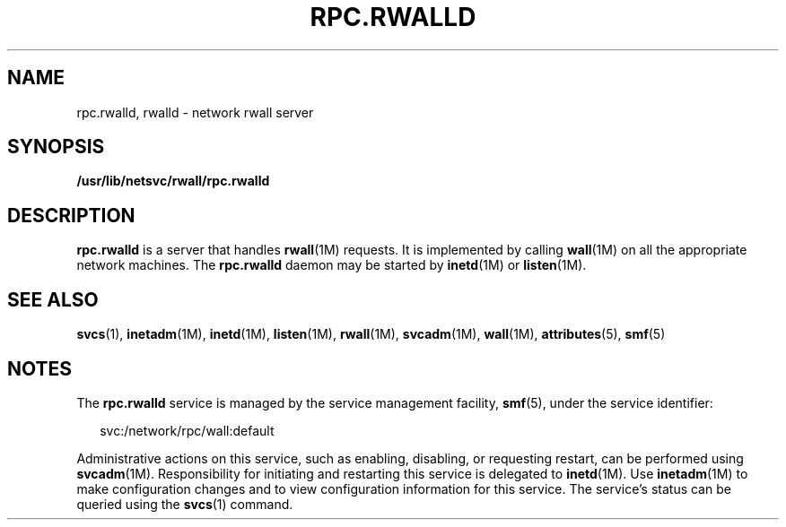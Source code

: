 '\" te
.\"  Copyright 1989 AT&T  Copyright (c) 2004 Sun Microsystems, Inc. - All Rights Reserved.
.\" The contents of this file are subject to the terms of the Common Development and Distribution License (the "License").  You may not use this file except in compliance with the License.
.\" You can obtain a copy of the license at usr/src/OPENSOLARIS.LICENSE or http://www.opensolaris.org/os/licensing.  See the License for the specific language governing permissions and limitations under the License.
.\" When distributing Covered Code, include this CDDL HEADER in each file and include the License file at usr/src/OPENSOLARIS.LICENSE.  If applicable, add the following below this CDDL HEADER, with the fields enclosed by brackets "[]" replaced with your own identifying information: Portions Copyright [yyyy] [name of copyright owner]
.TH RPC.RWALLD 8 "Nov 4, 2004"
.SH NAME
rpc.rwalld, rwalld \- network rwall server
.SH SYNOPSIS
.LP
.nf
\fB/usr/lib/netsvc/rwall/rpc.rwalld\fR
.fi

.SH DESCRIPTION
.sp
.LP
\fBrpc.rwalld\fR is a server that handles \fBrwall\fR(1M) requests. It is
implemented by calling \fBwall\fR(1M) on all the appropriate network machines.
The \fBrpc.rwalld\fR daemon may be started by \fBinetd\fR(1M) or
\fBlisten\fR(1M).
.SH SEE ALSO
.sp
.LP
\fBsvcs\fR(1), \fBinetadm\fR(1M), \fBinetd\fR(1M), \fBlisten\fR(1M),
\fBrwall\fR(1M), \fBsvcadm\fR(1M), \fBwall\fR(1M), \fBattributes\fR(5),
\fBsmf\fR(5)
.SH NOTES
.sp
.LP
The \fBrpc.rwalld\fR service is managed by the service management facility,
\fBsmf\fR(5), under the service identifier:
.sp
.in +2
.nf
svc:/network/rpc/wall:default
.fi
.in -2
.sp

.sp
.LP
Administrative actions on this service, such as enabling, disabling, or
requesting restart, can be performed using \fBsvcadm\fR(1M). Responsibility for
initiating and restarting this service is delegated to \fBinetd\fR(1M). Use
\fBinetadm\fR(1M) to make configuration changes and to view configuration
information for this service. The service's status can be queried using the
\fBsvcs\fR(1) command.
